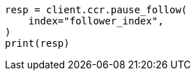 // This file is autogenerated, DO NOT EDIT
// ccr/apis/follow/post-pause-follow.asciidoc:67

[source, python]
----
resp = client.ccr.pause_follow(
    index="follower_index",
)
print(resp)
----
